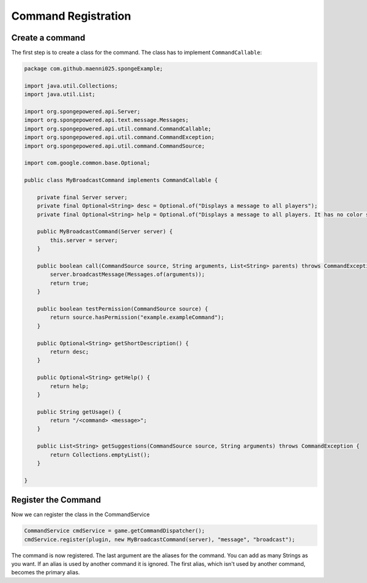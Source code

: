====================
Command Registration
====================

Create a command
================

The first step is to create a class for the command. The class has to implement ``CommandCallable``:

.. code-block:: java

    package com.github.maenni025.spongeExample;

    import java.util.Collections;
    import java.util.List;

    import org.spongepowered.api.Server;
    import org.spongepowered.api.text.message.Messages;
    import org.spongepowered.api.util.command.CommandCallable;
    import org.spongepowered.api.util.command.CommandException;
    import org.spongepowered.api.util.command.CommandSource;

    import com.google.common.base.Optional;

    public class MyBroadcastCommand implements CommandCallable {

        private final Server server;
        private final Optional<String> desc = Optional.of("Displays a message to all players");
        private final Optional<String> help = Optional.of("Displays a message to all players. It has no color support!");

        public MyBroadcastCommand(Server server) {
            this.server = server;
        }

        public boolean call(CommandSource source, String arguments, List<String> parents) throws CommandException {
            server.broadcastMessage(Messages.of(arguments));
            return true;
        }

        public boolean testPermission(CommandSource source) {
            return source.hasPermission("example.exampleCommand");
        }

        public Optional<String> getShortDescription() {
            return desc;
        }

        public Optional<String> getHelp() {
            return help;
        }

        public String getUsage() {
            return "/<command> <message>";
        }

        public List<String> getSuggestions(CommandSource source, String arguments) throws CommandException {
            return Collections.emptyList();
        }

    }


Register the Command
====================

Now we can register the class in the CommandService

.. code-block:: java

    CommandService cmdService = game.getCommandDispatcher();
    cmdService.register(plugin, new MyBroadcastCommand(server), "message", "broadcast");

The command is now registered.
The last argument are the aliases for the command. You can add as many Strings as you want.
If an alias is used by another command it is ignored. The first alias, which isn't used by another command, becomes the primary alias.
